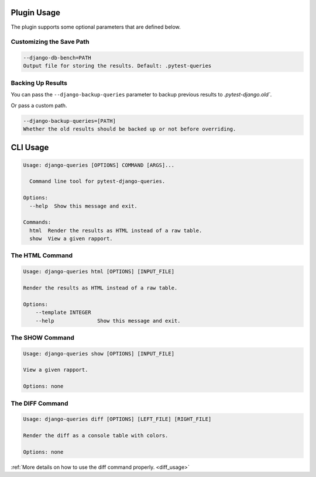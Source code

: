 Plugin Usage
============

The plugin supports some optional parameters that are defined below.

Customizing the Save Path
+++++++++++++++++++++++++

.. code-block:: text

    --django-db-bench=PATH
    Output file for storing the results. Default: .pytest-queries


Backing Up Results
++++++++++++++++++

You can pass the ``--django-backup-queries`` parameter to backup previous results to `.pytest-django.old``.

Or pass a custom path.

.. code-block:: text

    --django-backup-queries=[PATH]
    Whether the old results should be backed up or not before overriding.


CLI Usage
=========

.. code-block:: text

    Usage: django-queries [OPTIONS] COMMAND [ARGS]...

      Command line tool for pytest-django-queries.

    Options:
      --help  Show this message and exit.

    Commands:
      html  Render the results as HTML instead of a raw table.
      show  View a given rapport.


The HTML Command
++++++++++++++++

.. code-block:: text

    Usage: django-queries html [OPTIONS] [INPUT_FILE]

    Render the results as HTML instead of a raw table.

    Options:
        --template INTEGER
        --help              Show this message and exit.


The SHOW Command
++++++++++++++++

.. code-block:: text

    Usage: django-queries show [OPTIONS] [INPUT_FILE]

    View a given rapport.

    Options: none


The DIFF Command
++++++++++++++++

.. code-block:: text

    Usage: django-queries diff [OPTIONS] [LEFT_FILE] [RIGHT_FILE]

    Render the diff as a console table with colors.

    Options: none

:ref:`More details on how to use the diff command properly. <diff_usage>`
